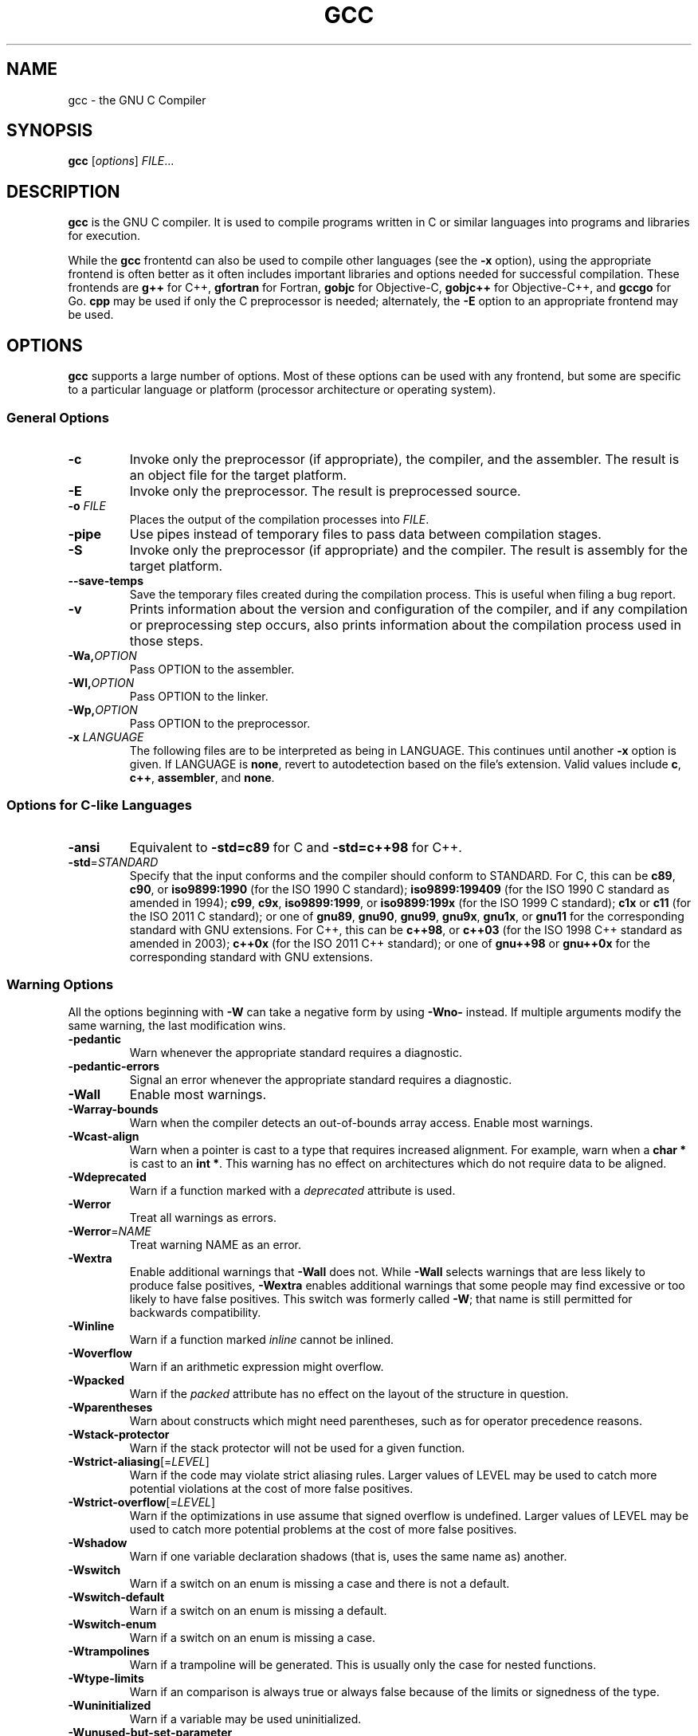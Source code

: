 '\"
.\"-
.\" Copyright © 2012 brian m. carlson
.\"
.\" This documentation is free software; you can redistribute it and/or modify
.\" it under the terms of your choice of:
.\" * version 2 of the GNU General Public License as published by the Free
.\"   Software Foundation;
.\" * version 2.0 of the Apache License as published by the Apache Software
.\"   Foundation; or
.\" * version 3.0 of the Creative Commons Attribution-ShareAlike License as
.\"   published by Creative Commons.
.\"
.\" This documentation is distributed in the hope that it will be useful,
.\" but WITHOUT ANY WARRANTY; without even the implied warranty of
.\" MERCHANTABILITY or FITNESS FOR A PARTICULAR PURPOSE.  See the
.\" relevant licenses for more details.
.\"
.\" The only reference used here was the output of gcc itself.  No reference was
.\" made to other documentation during the writing of this manual page.
.TH GCC 1 2012-01-01 GNU Debian
.SH NAME
gcc \- the GNU C Compiler
.SH SYNOPSIS
.B gcc
[\c
.IR options "] " FILE ...
.SH DESCRIPTION
.B gcc
is the GNU C compiler.  It is used to compile programs written in C or similar
languages into programs and libraries for execution.
.P
While the
.B gcc
frontentd can also be used to compile other languages (see the
.B \-x
option), using the appropriate frontend is often better as it often includes
important libraries and options needed for successful compilation.  These
frontends are
.B g++
for C++,
.B gfortran
for Fortran,
.B gobjc
for Objective-C,
.B gobjc++
for Objective-C++, and
.B gccgo
for Go.
.B cpp
may be used if only the C preprocessor is needed; alternately, the
.B \-E
option to an appropriate frontend may be used.
.SH OPTIONS
.B gcc
supports a large number of options.  Most of these options can be used with any
frontend, but some are specific to a particular language or platform (processor
architecture or operating system).
.SS "General Options"
.TP
.B \-c
Invoke only the preprocessor (if appropriate), the compiler, and the assembler.
The result is an object file for the target platform.
.TP
.B \-E
Invoke only the preprocessor.  The result is preprocessed source.
.TP
.BI "\-o " FILE
Places the output of the compilation processes into
.IR FILE .
.TP
.B \-pipe
Use pipes instead of temporary files to pass data between compilation stages.
.TP
.B \-S
Invoke only the preprocessor (if appropriate) and the compiler.  The result is
assembly for the target platform.
.TP
.B \-\-save\-temps
Save the temporary files created during the compilation process.  This is useful
when filing a bug report.
.TP
.B \-v
Prints information about the version and configuration of the compiler, and if
any compilation or preprocessing step occurs, also prints information about the
compilation process used in those steps.
.TP
.BI \-Wa, OPTION
Pass OPTION to the assembler.
.TP
.BI \-Wl, OPTION
Pass OPTION to the linker.
.TP
.BI \-Wp, OPTION
Pass OPTION to the preprocessor.
.TP
.BI "\-x " LANGUAGE
The following files are to be interpreted as being in LANGUAGE.
This continues until another
.B \-x
option is given.
If LANGUAGE is
.BR none ,
revert to autodetection based on the file's extension.
Valid values include
.BR c ,
.BR c++ ,
.BR assembler ,
and
.BR none .
.SS "Options for C-like Languages"
.TP
.B \-ansi
Equivalent to
.B \-std=c89
for C and
.B \-std=c++98
for C++.
.TP
.BR \-std =\fISTANDARD\fP
Specify that the input conforms and the compiler should conform to STANDARD.
For C, this can be
.BR c89 ,
.BR c90 ,
or
.BR iso9899:1990
(for the ISO 1990 C standard);
.BR iso9899:199409
(for the ISO 1990 C standard as amended in 1994);
.BR c99 ,
.BR c9x ,
.BR iso9899:1999 ,
or
.BR iso9899:199x
(for the ISO 1999 C standard);
.B c1x
or
.B c11
(for the ISO 2011 C standard);
or one of
.BR gnu89 ,
.BR gnu90 ,
.BR gnu99 ,
.BR gnu9x ,
.BR gnu1x ,
or
.B gnu11
for the corresponding standard with GNU extensions.
For C++, this can be
.BR c++98 ,
or
.BR c++03
(for the ISO 1998 C++ standard as amended in 2003);
.BR c++0x
(for the ISO 2011 C++ standard);
or one of
.BR gnu++98
or
.BR gnu++0x
for the corresponding standard with GNU extensions.
.SS "Warning Options"
.PP
All the options beginning with
.B \-W
can take a negative form by using
.B \-Wno\-
instead.  If multiple arguments modify the same warning, the last modification
wins.
.TP
.B \-pedantic
Warn whenever the appropriate standard requires a diagnostic.
.TP
.B \-pedantic\-errors
Signal an error whenever the appropriate standard requires a diagnostic.
.TP
.B \-Wall
Enable most warnings.
.TP
.B \-Warray\-bounds
Warn when the compiler detects an out-of-bounds array access.
Enable most warnings.
.TP
.B \-Wcast\-align
Warn when a pointer is cast to a type that requires increased alignment.  For
example, warn when a
.B "char *"
is cast to an
.BR "int *" .
This warning has no effect on architectures which do not require data to be
aligned.
.TP
.B \-Wdeprecated
Warn if a function marked with a
.I deprecated
attribute is used.
.TP
.B \-Werror
Treat all warnings as errors.
.TP
.BR \-Werror =\fINAME\fP
Treat warning NAME as an error.
.TP
.B \-Wextra
Enable additional warnings that
.B \-Wall
does not.  While
.B \-Wall
selects warnings that are less likely to produce false positives,
.B \-Wextra
enables additional warnings that some people may find excessive or too likely
to have false positives.  This switch was formerly called
.BR \-W ;
that name is still permitted for backwards compatibility.
.TP
.B \-Winline
Warn if a function marked
.I inline
cannot be inlined.
.TP
.B \-Woverflow
Warn if an arithmetic expression might overflow.
.TP
.B \-Wpacked
Warn if the
.I packed
attribute has no effect on the layout of the structure in question.
.TP
.B \-Wparentheses
Warn about constructs which might need parentheses, such as for operator
precedence reasons.
.TP
.B \-Wstack\-protector
Warn if the stack protector will not be used for a given function.
.TP
.BR \-Wstrict\-aliasing [=\fILEVEL\fP]
Warn if the code may violate strict aliasing rules.  Larger values of LEVEL may
be used to catch more potential violations at the cost of more false positives.
.TP
.BR \-Wstrict\-overflow [=\fILEVEL\fP]
Warn if the optimizations in use assume that signed overflow is undefined.
Larger values of LEVEL may be used to catch more potential problems at the
cost of more false positives.
.TP
.B \-Wshadow
Warn if one variable declaration shadows (that is, uses the same name as)
another.
.TP
.B \-Wswitch
Warn if a switch on an enum is missing a case and there is not a default.
.TP
.B \-Wswitch\-default
Warn if a switch on an enum is missing a default.
.TP
.B \-Wswitch\-enum
Warn if a switch on an enum is missing a case.
.TP
.B \-Wtrampolines
Warn if a trampoline will be generated.  This is usually only the case for
nested functions.
.TP
.B \-Wtype\-limits
Warn if an comparison is always true or always false because of the limits or
signedness of the type.
.TP
.B \-Wuninitialized
Warn if a variable may be used uninitialized.
.TP
.B \-Wunused\-but\-set\-parameter
Warn if a parameter is set but is otherwise unused.
.TP
.B \-Wunused\-but\-set\-variable
Warn if a variable is set but is otherwise unused.
.TP
.B \-Wunused\-function
Warn if a function is unused.
.TP
.B \-Wunused\-parameter
Warn if a parameter to a function is unused.
.TP
.B \-Wunused\-value
Warn if the value of an expression is unused and has no side effects.
.TP
.B \-Wunused\-variable
Warn if a variable is unused.
.SS "Options to Control Code Generation and Optimization"
.TP
.BR \-ffunction\-sections
Place each function in its own section.  This may be needed on certain
architectures that have branch instructions that have a limited distance.
.TP
.BR \-flto
When compiling, generate an intermediate representation as well as normal code.
When linking, use this intermediate representation to optimize across files.
In order to work, this option must be given both when compiling and linking.
.TP
.BR \-fomit\-frame\-pointer
Omit the frame pointer.  On some architectures, the register normally used for
the frame pointer can be pressed into use, which may allow the compiler to
generate code.  On other architectures, the frame pointer is part of the
standard calling sequence and omitting it is not useful.  Using this option may
impede debugging on some architectures.
.TP
.BR \-fPIC
Generate position-independent code.  This is generally required for shared
libraries to function correctly.  On some platforms, all code is
position-independent and this option has no effect.  Using it anyway will
produce a warning.
.TP
.BR \-fPIE
Generate position-independent code suitable only for executables.  The resulting
code cannot be linked into a shared library, but is still useful to generate
binaries that will work with ASLR (address space layout randomization).  On some
platforms, all code is position-independent and this option has no effect.
Using it anyway will produce a warning.
.TP
.BR \-fstack\-protector
Generate code to check for stack overflows in most functions.
.TP
.BR \-fstack\-protector\-all
Generate code to check for stack overflows in all functions, no matter how
small.
.TP
.BR \-fwhole\-program
This option tells the compiler to try to optimize the program as a whole.  This
only works when all the source files are passed on the command line.
.TP
.BR \-fwrapv
Signed overflow is undefined.  This option makes the compiler assume that signed
overflow wraps around.  The use of this option may enable certain optimizations
and disable others as a result of this assumption.
.TP
.BR \-g
Generate debugging information in the default format for this platform.
Enabling optimization may cause the debugging information to appear strange.
.TP
.BI \-O NUMBER
If NUMBER is 0, do not optimize the code at all.  Otherwise, if NUMBER is
positive, optimize the code.  NUMBER may be as large as 3, each value taking
progressively more time and memory to optimize.
.TP
.B \-Ofast
Optimize the code aggressively without regard for standards compliance.
.TP
.B \-Os
Optimize the code for size, not speed.
.TP
.B \-shared
Generate a shared library.  Generally this will be used with
.BR \-fPIC .
.SS "Options to Control Code Syntax"
.TP
.B \-fpermissive
Be more lenient in accepting invalid code.  Since
.B gcc
tends to become stricter over time, especially with regard to C++ conformance,
this option can be used to allow older code to compile temporarily.
.TP
.B \-fsigned\-char
.TP
.B \-funsigned\-char
The
.B char
type, while distinct from
.B "signed char"
and
.BR "unsigned char" ,
has the range of values of either the former or the latter.  Which one
specifically is dependent on the architecture and platform, and is usually
specified in the appropriate ABI.  This option allows the default to be changed
for a given file or files.
.SS "Options for alpha Systems"
.TP
.B \-mieee
Enable IEEE floating-point support.
.SS "Options for i386 and amd64 Systems"
.TP
.B \-m32
.TP
.B \-m64
Generate code for a 32-bit (i386) or 64-bit (amd64) system.  Code compiled with
different values for this option cannot be combined.
.TP
.BR \-march =\fIARCH\fP
Generate code that will run on ARCH.  Because this affects the set of
instructions generated, the generated code will only run on systems supporting
all of the instructions provided by ARCH.  This may be one of the following:
.BR i386 ,
.BR i486 ,
.BR i586
or
.BR pentium ,
.BR i686
or
.BR pentiumpro ,
.BR pentiumii ,
.BR pentiumiii ,
.BR pentium4 ,
.BR prescott ,
.BR nocona ,
.BR core ,
.BR core2 ,
.BR corei7 ,
.BR l1om ,
.BR k1om ,
.BR k6 ,
.BR k6_2 ,
.BR athlon ,
.BR opteron ,
.BR k8 ,
.BR amdfam10 ,
.BR bdver1 ,
or
.BR bdver2 .
Please note that the values starting with the letter
.I i
are for the Intel versions of those processors.  Thus a system that meets the
architectural requirements to be an i686 but does not contain a cmov instruction
(such as some VIA chips)
will not be able to run code compiled with
.BR \-march=i686 .
.TP
.BR \-masm =\fIFORM\fP
Specify the syntax form for the generated assembly.  FORM may be either
.I att
for the default AT&T syntax or
.I intel
for Intel syntax.
.TP
.B \-mcld
Enable the generation of cld (clear direction flag) instructions in the function
prologue.  The ABI requires that the direction flag already be cleared upon
entering a function.  However, some operating systems have a bug where they do
not clear the direction flag when calling signal handlers, so this option is
provided to work around that bug.
.TP
.B \-mmmx
.TP
.B \-msse
.TP
.B \-msse2
.TP
.B \-msse3
.TP
.B \-mssse3
.TP
.B \-msse4.1
.TP
.B \-msse4.2
.TP
.B \-msse4
.TP
.B \-mavx
Generate code supporting the given instruction set (and all others listed
previously) and support built-in functions for those instruction sets.
.B \-msse4
is equivalent to
.BR "\-msse4.1 \-msse4.2" .
Additionally, if
.B \-mavx
is used, the AVX encoding of these instructions is used instead of the normal
MMX or SSE encoding.  Finally, when compiling for a 64-bit system,
.B \-msse2
is implicit because the ABI requires it for floating-point support.
.TP
.B \-mno\-red\-zone
The amd64 ABI requires a 128-byte red zone that is left untouched by signal
handlers and exceptions.  Using this option disables that red zone.
.TP
.B \-mpc32
.TP
.B \-mpc64
.TP
.B \-mpc80
Set the precision of the 80387 to 32 bits (float), 64 bits (double), or 80 bits
(long double).  The default setting depends on the operating system.
.TP
.BR \-mtune =\fIARCH\fP
Tune the generated code to run optimally on ARCH.  This does not affect the set
of instructions generated (cf.
.BR \-march )
but does affect such things as instruction scheduling.
.SH EXIT STATUS
Exits 0 on success, or nonzero on error.
.\".SH FILES
.SH "CONFORMING TO"
.B gcc
attempts conforms to the relevant standards when an appropriate
.B -std
option is specified with
.BR -pedantic .
If it does not, please file a bug.
.\".SH NOTES
.SH BUGS
When reporting bugs, please follow the directions listed in
.IR /usr/share/doc/gcc/README.Bugs .
Without providing sufficient information, your bug will not be able to be
reproduced or investigated and therefore will not be able to be fixed.
.PP
This manual page was written because the manual pages provided with
.B gcc
are not Free Software according to the Debian Free Software Guidelines.  As
such, you should not bother the Free Software Foundation with it.  Please report
bugs in this manual page to brian m. carlson <sandals@crustytoothpaste.net>.
.\".SH "SEE ALSO"
.\" vim: set ft=groff:
